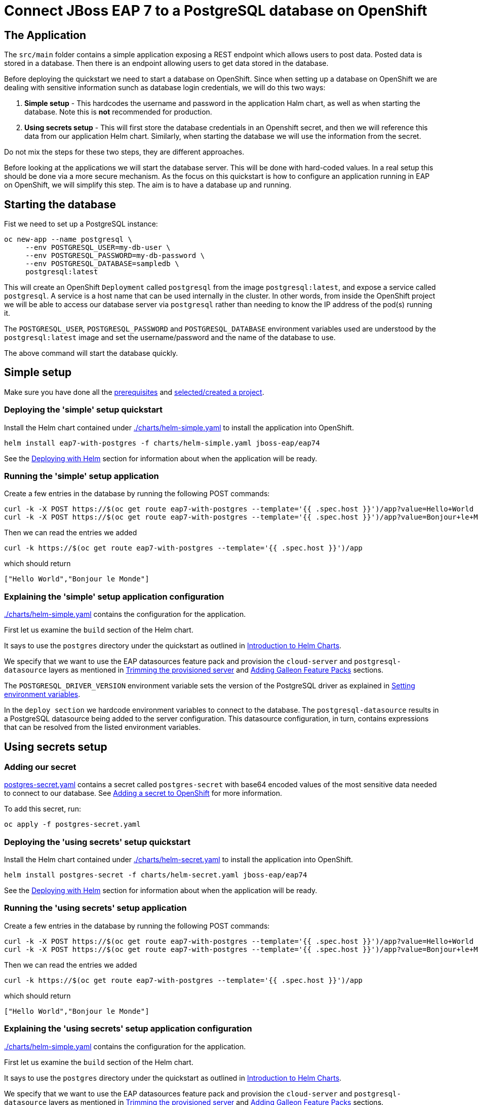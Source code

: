 = Connect JBoss EAP 7 to a PostgreSQL database on OpenShift

== The Application

The `src/main` folder contains a simple application exposing a REST endpoint which allows users to post data. Posted data is stored in a database. Then there is an endpoint allowing users to get data stored in the database.

Before deploying the quickstart we need to start a database on OpenShift. Since when setting up a database on OpenShift we are dealing with sensitive information sunch as database login credentials, we will do this two ways:

. *Simple setup* - This hardcodes the username and password in the application Halm chart, as well as when starting the database. Note this is *not* recommended for production.
. *Using secrets setup* - This will first store the database credentials in an Openshift secret, and then we will reference this data from our application Helm chart. Similarly, when starting the database we will use the information from the secret.

Do not mix the steps for these two steps, they are different approaches.

Before looking at the applications we will start the database server. This will be done with hard-coded values. In a real setup this should be done via a more secure mechanism. As the focus on this quickstart is how to configure an application running in EAP on OpenShift, we will simplify this step. The aim is to have a database up and running.

== Starting the database
Fist we need to set up a PostgreSQL instance:

```shell
oc new-app --name postgresql \
     --env POSTGRESQL_USER=my-db-user \
     --env POSTGRESQL_PASSWORD=my-db-password \
     --env POSTGRESQL_DATABASE=sampledb \
     postgresql:latest
```
This will create an OpenShift `Deployment` called `postgresql` from the image `postgresql:latest`, and expose a service called `postgresql`. A service is a host name that can be used internally in the cluster. In other words, from inside the OpenShift project we will be able to access our database server via `postgresql` rather than needing to know the IP address of the pod(s) running it.

The `POSTGRESQL_USER`, `POSTGRESQL_PASSWORD` and `POSTGRESQL_DATABASE` environment variables used are understood by the `postgresql:latest` image and set the username/password and the name of the database to use.

The above command will start the database quickly.

== Simple setup

Make sure you have done all the https://github.com/jboss-eap-up-and-running/docs/blob/main/RUNNING_ON_OPENSHIFT.adoc#prerequisites[prerequisites] and https://github.com/jboss-eap-up-and-running/docs/blob/main/RUNNING_ON_OPENSHIFT.adoc#selectingcreating-a-project[selected/created a project].


=== Deploying the 'simple' setup quickstart
Install the Helm chart contained under link:./charts/helm-simple.yaml[./charts/helm-simple.yaml] to install the application into OpenShift.
[source,shell]
----
helm install eap7-with-postgres -f charts/helm-simple.yaml jboss-eap/eap74
----
See the https://github.com/jboss-eap-up-and-running/docs/blob/main/RUNNING_ON_OPENSHIFT.adoc#deploying-with-helm[Deploying with Helm] section for information about when the application will be ready.

=== Running the 'simple' setup application

Create a few entries in the database by running the following POST commands:
[source,shell]
----
curl -k -X POST https://$(oc get route eap7-with-postgres --template='{{ .spec.host }}')/app?value=Hello+World
curl -k -X POST https://$(oc get route eap7-with-postgres --template='{{ .spec.host }}')/app?value=Bonjour+le+Monde
----
Then we can read the entries we added
[source,shell]
----
curl -k https://$(oc get route eap7-with-postgres --template='{{ .spec.host }}')/app
----
which should return
[source,shell]
----
["Hello World","Bonjour le Monde"]
----

=== Explaining the 'simple' setup application configuration
link:./charts/helm-simple.yaml[./charts/helm-simple.yaml] contains the configuration for the application.

First let us examine the `build` section of the Helm chart.

It says to use the `postgres` directory under the quickstart as outlined in https://github.com/jboss-eap-up-and-running/docs/blob/main/RUNNING_ON_OPENSHIFT.adoc#introduction-to-helm-charts[Introduction to Helm Charts].

We specify that we want to use the EAP datasources feature pack and provision the `cloud-server` and `postgresql-datasource` layers as mentioned in https://github.com/jboss-eap-up-and-running/docs/blob/main/RUNNING_ON_OPENSHIFT.adoc#trimming-the-provisioned-server[Trimming the provisioned server] and https://github.com/jboss-eap-up-and-running/docs/blob/main/RUNNING_ON_OPENSHIFT.adoc#adding-galleon-feature-packs[Adding Galleon Feature Packs] sections.

The `POSTGRESQL_DRIVER_VERSION` environment variable sets the version of the PostgreSQL driver as explained in https://github.com/jboss-eap-up-and-running/docs/blob/main/RUNNING_ON_OPENSHIFT.adoc#setting-environment-variables[Setting environment variables].

In the `deploy section` we hardcode environment variables to connect to the database. The `postgresql-datasource` results in a PostgreSQL datasource being added to the server configuration. This datasource configuration, in turn, contains expressions that can be resolved from the listed environment variables.

== Using secrets setup

=== Adding our secret
link:./postgres-secret.yaml[postgres-secret.yaml] contains a secret called `postgres-secret` with base64 encoded values of the most sensitive data needed to connect to our database. See https://github.com/jboss-eap-up-and-running/docs/blob/main/RUNNING_ON_OPENSHIFT.adoc#adding-a-secret-to-openshift[Adding a secret to OpenShift] for more information.

To add this secret, run:
[source, yaml]
----
oc apply -f postgres-secret.yaml
----

=== Deploying the 'using secrets' setup quickstart
Install the Helm chart contained under link:./charts/helm-secret.yaml[./charts/helm-secret.yaml] to install the application into OpenShift.
[source,shell]
----
helm install postgres-secret -f charts/helm-secret.yaml jboss-eap/eap74
----
See the https://github.com/jboss-eap-up-and-running/docs/blob/main/RUNNING_ON_OPENSHIFT.adoc#deploying-with-helm[Deploying with Helm] section for information about when the application will be ready.

=== Running the 'using secrets' setup application

Create a few entries in the database by running the following POST commands:
[source,shell]
----
curl -k -X POST https://$(oc get route eap7-with-postgres --template='{{ .spec.host }}')/app?value=Hello+World
curl -k -X POST https://$(oc get route eap7-with-postgres --template='{{ .spec.host }}')/app?value=Bonjour+le+Monde
----
Then we can read the entries we added
[source,shell]
----
curl -k https://$(oc get route eap7-with-postgres --template='{{ .spec.host }}')/app
----
which should return
[source,shell]
----
["Hello World","Bonjour le Monde"]
----

=== Explaining the 'using secrets' setup application configuration
link:./charts/helm-simple.yaml[./charts/helm-simple.yaml] contains the configuration for the application.

First let us examine the `build` section of the Helm chart.

It says to use the `postgres` directory under the quickstart as outlined in https://github.com/jboss-eap-up-and-running/docs/blob/main/RUNNING_ON_OPENSHIFT.adoc#_introduction_to_helm_charts[Introduction to Helm Charts].

We specify that we want to use the EAP datasources feature pack and provision the `cloud-server` and `postgresql-datasource` layers as mentioned in https://github.com/jboss-eap-up-and-running/docs/blob/main/RUNNING_ON_OPENSHIFT.adoc#_trimming_the_provisioned_server[Trimming the provisioned server] and https://github.com/jboss-eap-up-and-running/docs/blob/main/RUNNING_ON_OPENSHIFT.adoc#_adding_galleon_feature_packs[Adding Galleon Feature Packs] sections.

The `POSTGRESQL_DRIVER_VERSION` environment variable sets the version of the PostgreSQL driver as explained in https://github.com/jboss-eap-up-and-running/docs/blob/main/RUNNING_ON_OPENSHIFT.adoc#_setting_environment_variables[Setting environment variables].

In the `deploy section` we hardcode environment variables to connect to the database. The `postgresql-datasource` layer results in a PostgreSQL datasource being added to the server configuration. This datasource configuration, in turn, contains expressions that can be resolved from the listed environment variables. The environment variables `POSTGRESQL_DATABASE`, `POSTGRESQL_USER` and `POSTGRESQL_PASSWORD` are set from entries in the `postgres-secret` secret we created earlier. See https://github.com/jboss-eap-up-and-running/docs/blob/main/RUNNING_ON_OPENSHIFT.adoc#_mapping_individual_values_from_a_configmapsecret_to_environment_variables[Mapping individual values from a ConfigMap/Secret to environment variables] for more details.

== Deleting the database

The following commands will delete the database once you are done with the quickstart.

[source,shell]
----
oc delete deployment postgresql
oc delete service postgresql
----

To delete the secret (for the 'using secrets' flavour of this quickstart):
[source,shell]
----
oc delete secret postgres-secret
----

